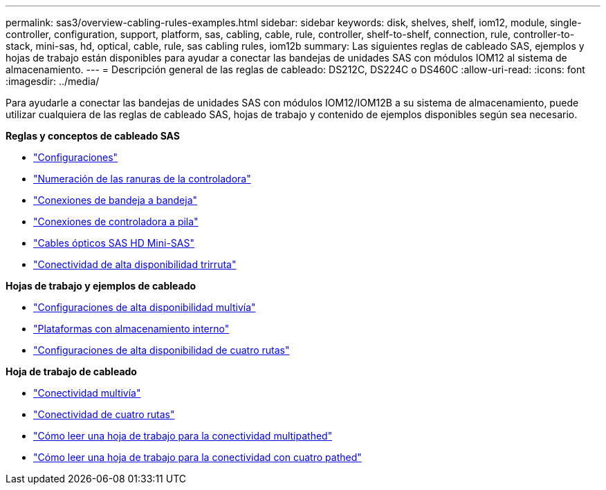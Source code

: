 ---
permalink: sas3/overview-cabling-rules-examples.html 
sidebar: sidebar 
keywords: disk, shelves, shelf, iom12, module, single-controller, configuration, support, platform, sas, cabling, cable, rule, controller, shelf-to-shelf, connection, rule, controller-to-stack, mini-sas, hd, optical, cable, rule, sas cabling rules, iom12b 
summary: Las siguientes reglas de cableado SAS, ejemplos y hojas de trabajo están disponibles para ayudar a conectar las bandejas de unidades SAS con módulos IOM12 al sistema de almacenamiento. 
---
= Descripción general de las reglas de cableado: DS212C, DS224C o DS460C
:allow-uri-read: 
:icons: font
:imagesdir: ../media/


[role="lead"]
Para ayudarle a conectar las bandejas de unidades SAS con módulos IOM12/IOM12B a su sistema de almacenamiento, puede utilizar cualquiera de las reglas de cableado SAS, hojas de trabajo y contenido de ejemplos disponibles según sea necesario.

*Reglas y conceptos de cableado SAS*

* link:install-cabling-rules.html#configuration-rules["Configuraciones"]
* link:install-cabling-rules.html#controller-slot-numbering-rules["Numeración de las ranuras de la controladora"]
* link:install-cabling-rules.html#shelf-to-shelf-connection-rules["Conexiones de bandeja a bandeja"]
* link:install-cabling-rules.html#controller-to-stack-connection-rules["Conexiones de controladora a pila"]
* link:install-cabling-rules.html#mini-sas-hd-sas-optical-cable-rules["Cables ópticos SAS HD Mini-SAS"]
* link:install-cabling-rules.html#tri-path-ha-connectivity["Conectividad de alta disponibilidad trirruta"]


*Hojas de trabajo y ejemplos de cableado*

* link:install-cabling-worksheets-examples-multipath.html["Configuraciones de alta disponibilidad multivía"]
* link:install-cabling-worksheets-examples-fas2600.html["Plataformas con almacenamiento interno"]
* link:install-worksheets-examples-quadpath.html["Configuraciones de alta disponibilidad de cuatro rutas"]


*Hoja de trabajo de cableado*

* link:install-cabling-worksheet-template-multipath.html["Conectividad multivía"]
* link:install-cabling-worksheet-template-quadpath.html["Conectividad de cuatro rutas"]
* link:install-cabling-worksheets-how-to-read-multipath.html["Cómo leer una hoja de trabajo para la conectividad multipathed"]
* link:install-cabling-worksheets-how-to-read-quadpath.html["Cómo leer una hoja de trabajo para la conectividad con cuatro pathed"]

